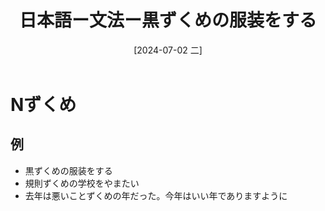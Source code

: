 :PROPERTIES:
:ID:       723d2e9f-1dab-445d-a461-0040c5c21509
:END:
#+title: 日本語ー文法ー黒ずくめの服装をする
#+filetags: :日本語:
#+date: [2024-07-02 二]
#+last_modified: [2024-07-05 五 23:29]

* Nずくめ
** 例
- 黒ずくめの服装をする
- 規則ずくめの学校をやまたい
- 去年は悪いことずくめの年だった。今年はいい年でありますように
